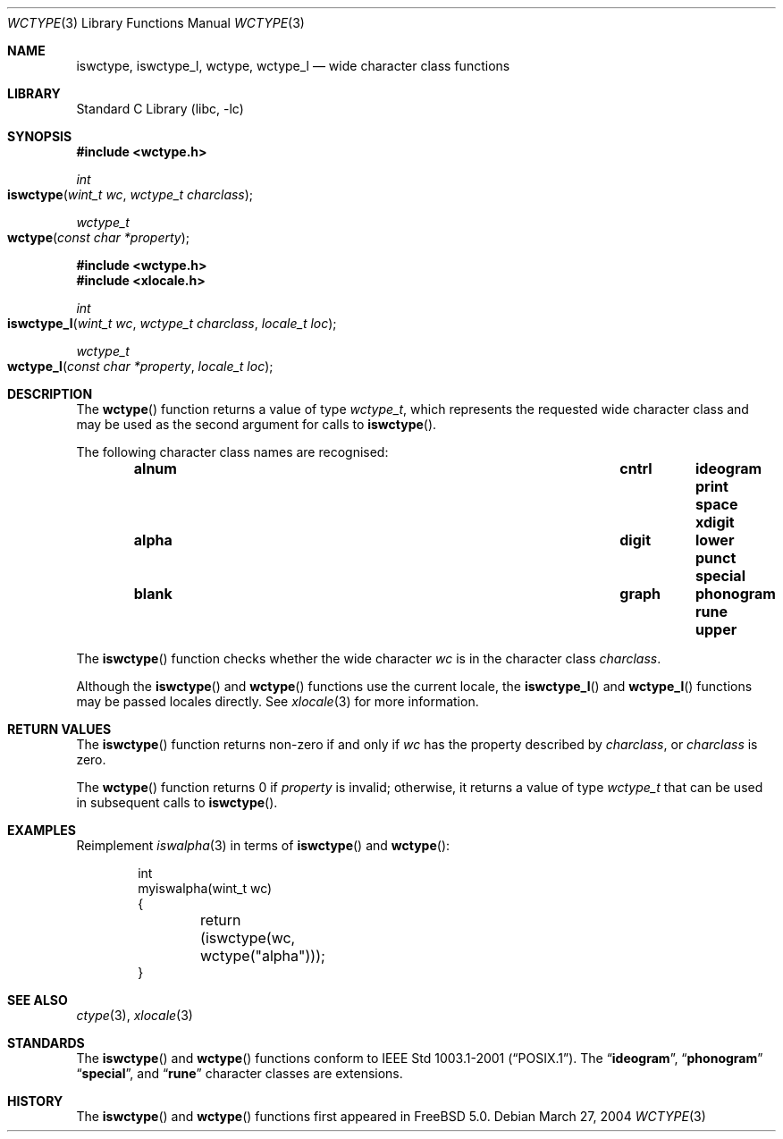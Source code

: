 .\" Copyright (c) 2002 Tim J. Robbins
.\" All rights reserved.
.\"
.\" Redistribution and use in source and binary forms, with or without
.\" modification, are permitted provided that the following conditions
.\" are met:
.\" 1. Redistributions of source code must retain the above copyright
.\"    notice, this list of conditions and the following disclaimer.
.\" 2. Redistributions in binary form must reproduce the above copyright
.\"    notice, this list of conditions and the following disclaimer in the
.\"    documentation and/or other materials provided with the distribution.
.\"
.\" THIS SOFTWARE IS PROVIDED BY THE AUTHOR AND CONTRIBUTORS ``AS IS'' AND
.\" ANY EXPRESS OR IMPLIED WARRANTIES, INCLUDING, BUT NOT LIMITED TO, THE
.\" IMPLIED WARRANTIES OF MERCHANTABILITY AND FITNESS FOR A PARTICULAR PURPOSE
.\" ARE DISCLAIMED.  IN NO EVENT SHALL THE AUTHOR OR CONTRIBUTORS BE LIABLE
.\" FOR ANY DIRECT, INDIRECT, INCIDENTAL, SPECIAL, EXEMPLARY, OR CONSEQUENTIAL
.\" DAMAGES (INCLUDING, BUT NOT LIMITED TO, PROCUREMENT OF SUBSTITUTE GOODS
.\" OR SERVICES; LOSS OF USE, DATA, OR PROFITS; OR BUSINESS INTERRUPTION)
.\" HOWEVER CAUSED AND ON ANY THEORY OF LIABILITY, WHETHER IN CONTRACT, STRICT
.\" LIABILITY, OR TORT (INCLUDING NEGLIGENCE OR OTHERWISE) ARISING IN ANY WAY
.\" OUT OF THE USE OF THIS SOFTWARE, EVEN IF ADVISED OF THE POSSIBILITY OF
.\" SUCH DAMAGE.
.\"
.\" $FreeBSD: src/lib/libc/locale/wctype.3,v 1.5 2004/03/27 08:59:21 tjr Exp $
.\"
.Dd March 27, 2004
.Dt WCTYPE 3
.Os
.Sh NAME
.Nm iswctype ,
.Nm iswctype_l ,
.Nm wctype ,
.Nm wctype_l
.Nd "wide character class functions"
.Sh LIBRARY
.Lb libc
.Sh SYNOPSIS
.In wctype.h
.Ft int
.Fo iswctype
.Fa "wint_t wc"
.Fa "wctype_t charclass"
.Fc
.Ft wctype_t
.Fo wctype
.Fa "const char *property"
.Fc
.In wctype.h
.In xlocale.h
.Ft int
.Fo iswctype_l
.Fa "wint_t wc"
.Fa "wctype_t charclass"
.Fa "locale_t loc"
.Fc
.Ft wctype_t
.Fo wctype_l
.Fa "const char *property"
.Fa "locale_t loc"
.Fc
.Sh DESCRIPTION
The
.Fn wctype
function returns a value of type
.Vt wctype_t ,
which represents the requested wide character class and
may be used as the second argument for calls to
.Fn iswctype .
.Pp
The following character class names are recognised:
.Bl -column -offset indent ".Li alnum" ".Li cntrl" ".Li ideogram" ".Li print" ".Li space"
.It Li "alnum	cntrl	ideogram	print	space	xdigit"
.It Li "alpha	digit	lower	punct	special"
.It Li "blank	graph	phonogram	rune	upper"
.El
.Pp
The
.Fn iswctype
function checks whether the wide character
.Fa wc
is in the character class
.Fa charclass .
.Pp
Although the
.Fn iswctype
and
.Fn wctype
functions use the current locale, the
.Fn iswctype_l
and
.Fn wctype_l
functions may be passed locales directly. See
.Xr xlocale 3
for more information.
.Sh RETURN VALUES
The
.Fn iswctype
function returns non-zero if and only if
.Fa wc
has the property described by
.Fa charclass ,
or
.Fa charclass
is zero.
.Pp
The
.Fn wctype
function returns 0 if
.Fa property
is invalid; otherwise, it returns a value of type
.Vt wctype_t
that can be used in subsequent calls to
.Fn iswctype .
.Sh EXAMPLES
Reimplement
.Xr iswalpha 3
in terms of
.Fn iswctype
and
.Fn wctype :
.Bd -literal -offset indent
int
myiswalpha(wint_t wc)
{
	return (iswctype(wc, wctype("alpha")));
}
.Ed
.Sh SEE ALSO
.Xr ctype 3 ,
.Xr xlocale 3
.Sh STANDARDS
The
.Fn iswctype
and
.Fn wctype
functions conform to
.St -p1003.1-2001 .
The
.Dq Li ideogram ,
.Dq Li phonogram
.Dq Li special ,
and
.Dq Li rune
character classes are extensions.
.Sh HISTORY
The
.Fn iswctype
and
.Fn wctype
functions first appeared in
.Fx 5.0 .
